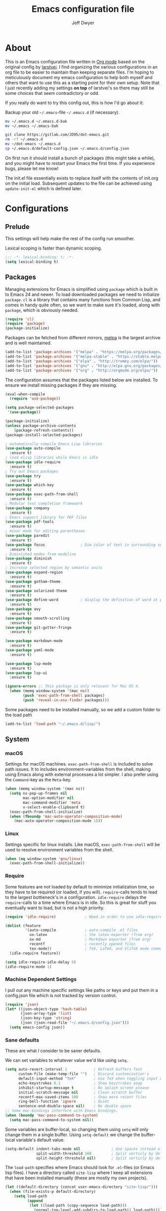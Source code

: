 ﻿#+TITLE: Emacs configuration file
#+AUTHOR: Jeff Dwyer

#+STARTUP: hidestars
#+STARTUP: indent
#+BABEL: :cache yes
#+LATEX_HEADER: \usepackage{parskip}
#+LATEX_HEADER: \usepackage{inconsolata}
#+LATEX_HEADER: \usepackage[utf8]{inputenc}
#+PROPERTY: header-args :tangle yes

* About

This is an Emacs configuration file written in [[http://orgmode.org][Org mode]] based on the original
config by [[https://github.com/larstvei/dot-emacs][larstvei]]. I find organizing the various configurations in an org file
to be easier to maintain than keeping separate files. I'm hoping to
meticulously document my emacs configuration to help both myself and others
that want to use this as a starting point for their own setup. Note that I just
recently adding my settings *on top* of larstvei's so there may still be some
choices that seem contradictory or odd.

If you really do want to try this config out, this is how I'd go about it:

Backup your old =~/.emacs=-file =~/.emacs.d= (if necessary).

#+BEGIN_SRC sh :tangle no
mv ~/.emacs.d ~/.emacs.d-bak
mv ~/.emacs ~/.emacs-bak
#+END_SRC

#+BEGIN_SRC sh :tangle no
git clone https://gitlab.com/JD95/dot-emacs.git
rm -rf ~/.emacs.d
mv ~/dot-emacs ~/.emacs.d
cp ~/.emacs.d/default-config.json ~/.emacs.d/config.json
#+END_SRC

On first run it should install a bunch of packages (this might take a
while), and you might have to restart your Emacs the first time. If you
experience bugs, please let me know!

The init.el file essentially exists to replace itself with the contents
of init.org on the initial load. Subsequent updates to the file can be
achieved using =update-init-el= which is defined later.

* Configurations
** Prelude

This settings will help make the rest of the config run smoother.

Lexical scoping is faster than dynamic scoping.

#+BEGIN_SRC emacs-lisp
;;; -*- lexical-binding: t; -*-
(setq lexical-binding t)
#+END_SRC

** Packages

Managing extensions for Emacs is simplified using =package= which is
built in to Emacs 24 and newer. To load downloaded packages we need to
initialize =package=. =cl= is a library that contains many functions from
Common Lisp, and comes in handy quite often, so we want to make sure it's
loaded, along with =package=, which is obviously needed.

#+BEGIN_SRC emacs-lisp
(require 'cl)
(require 'package)
(package-initialize)
#+END_SRC

Packages can be fetched from different mirrors, [[http://melpa.milkbox.net/#/][melpa]] is the largest
archive and is well maintained.

#+BEGIN_SRC emacs-lisp
(add-to-list 'package-archives '("melpa" . "https://melpa.org/packages/"))
(add-to-list 'package-archives '("melpa-stable" . "https://stable.melpa.org/packages/"))
(add-to-list 'package-archives '("elpa" . "http://tromey.com/elpa/"))
(add-to-list 'package-archives '("gnu" . "http://elpa.gnu.org/packages/"))
(add-to-list 'package-archives '("org" . "http://orgmode.org/elpa/"))
#+END_SRC

The configuration assumes that the packages listed below are
installed. To ensure we install missing packages if they are missing.

#+BEGIN_SRC emacs-lisp
(eval-when-compile
  (require 'use-package))

(setq package-selected-packages
 '(use-package))

(package-initialize)
(unless package-archive-contents
    (package-refresh-contents))
(package-install-selected-packages)

; automatically compile Emacs Lisp libraries
(use-package auto-compile
  :ensure t)
; load elisp libraries while Emacs is idle
(use-package idle-require
  :ensure t)
; Try out Emacs packages
(use-package try
  :ensure t)           
(use-package which-key
  :ensure t)
(use-package exec-path-from-shell
  :ensure t)
; Modular text completion framework
(use-package company
  :ensure t)
; Emacs support library for PDF files
(use-package pdf-tools
  :ensure t)
; minor mode for editing parentheses
(use-package paredit
  :ensure t)
(use-package focus                ; Dim color of text in surrounding sections
  :ensure t)
; Diminished modes from modeline
(use-package diminish
  :ensure t)
; Increase selected region by semantic units
(use-package expand-region
  :ensure t)
(use-package gotham-theme 
  :ensure t)
(use-package solarized-theme
  :ensure t)
(use-package define-word          ; display the definition of word at point
  :ensure t)
(use-package avy
  :ensure t)
(use-package smooth-scrolling
  :ensure t)
(use-package git-gutter-fringe
  :ensure t)

(use-package markdown-mode
  :ensure t)
(use-package yaml-mode
  :ensure t)

(use-package lsp-mode
  :ensure t)
(use-package lsp-ui
  :ensure t)

(ignore-errors ;; This package is only relevant for Mac OS X.
  (when (memq window-system '(mac ns))
        (push 'exec-path-from-shell packages)
        (push 'reveal-in-osx-finder packages)))

#+END_SRC

Some packages need to be installed manually, so we add a custom folder to the load path
#+BEGIN_SRC emacs-lisp
(add-to-list 'load-path "~/.emacs.d/lisp/")
#+END_SRC

** System
*** macOS

Settings for macOS machines. =exec-path-from-shell= is included to solve
path issues. It to includes environment-variables from the shell, making
using Emacs along with external processes a lot simpler. I also prefer
using the =Command=-key as the =Meta=-key.

#+BEGIN_SRC emacs-lisp
(when (memq window-system '(mac ns))
  (setq ns-pop-up-frames nil
        mac-option-modifier nil
        mac-command-modifier 'meta
        x-select-enable-clipboard t)
  (exec-path-from-shell-initialize)
  (when (fboundp 'mac-auto-operator-composition-mode)
    (mac-auto-operator-composition-mode 1)))
#+END_SRC
*** Linux

Settings specific for linux installs. Like macOS, =exec-path-from-shell= will
be used to resolve environment variables from the shell.

#+BEGIN_SRC emacs-lisp
(when (eq window-system 'gnu/linux)
  (exec-path-from-shell-initialize))
#+END_SRC
*** Require

Some features are not loaded by default to minimize initialization time,
so they have to be required (or loaded, if you will). =require=-calls
tends to lead to the largest bottleneck's in a
configuration. =idle-require= delays the =require=-calls to a time where
Emacs is in idle. So this is great for stuff you eventually want to load,
but is not a high priority.

#+BEGIN_SRC emacs-lisp
   (require 'idle-require)             ; Need in order to use idle-require

   (dolist (feature
            '(auto-compile             ; auto-compile .el files
              ox-latex                 ; the latex-exporter (from org)
              ox-md                    ; Markdown exporter (from org)
              recentf                  ; recently opened files
              tex-mode))               ; TeX, LaTeX, and SliTeX mode commands
     (idle-require feature))

   (setq idle-require-idle-delay 5)
   (idle-require-mode 1)
#+END_SRC
*** Machine Dependent Settings

I pull out any machine specific settings like paths or keys and put them in
a config.json file which is not tracked by version control.

#+BEGIN_SRC emacs-lisp
(require 'json)
(let* ((json-object-type 'hash-table)
       (json-array-type 'list)
       (json-key-type 'string)
       (json (json-read-file "~/.emacs.d/config.json")))
  (setq emacs-config json))
#+END_SRC

*** Sane defaults

These are what /I/ consider to be saner defaults.

We can set variables to whatever value we'd like using =setq=.

#+BEGIN_SRC emacs-lisp
   (setq auto-revert-interval 1            ; Refresh buffers fast
         custom-file (make-temp-file "")   ; Discard customization's
         default-input-method "TeX"        ; Use TeX when toggling input method
         echo-keystrokes 0.1               ; Show keystrokes asap
         inhibit-startup-message t         ; No splash screen please
         initial-scratch-message nil       ; Clean scratch buffer
         recentf-max-saved-items 100       ; Show more recent files
         ring-bell-function 'ignore        ; Quiet
         sentence-end-double-space nil)    ; No double space
   ;; Some mac-bindings interfere with Emacs bindings.
   (when (boundp 'mac-pass-command-to-system)
     (setq mac-pass-command-to-system nil))
#+END_SRC

Some variables are buffer-local, so changing them using =setq= will only
change them in a single buffer. Using =setq-default= we change the
buffer-local variable's default value.

#+BEGIN_SRC emacs-lisp
   (setq-default indent-tabs-mode nil              ; Use spaces instead of tabs
                 split-width-threshold 160         ; Split verticly by default
                 split-height-threshold nil)       ; Split verticly by default
#+END_SRC

The =load-path= specifies where Emacs should look for =.el=-files (or
Emacs lisp files). I have a directory called =site-lisp= where I keep all
extensions that have been installed manually (these are mostly my own
projects).

#+BEGIN_SRC emacs-lisp
   (let ((default-directory (concat user-emacs-directory "site-lisp/")))
     (when (file-exists-p default-directory)
       (setq load-path
             (append
              (let ((load-path (copy-sequence load-path)))
                (normal-top-level-add-subdirs-to-load-path)) load-path))))
#+END_SRC

Answering /yes/ and /no/ to each question from Emacs can be tedious, a
single /y/ or /n/ will suffice.

#+BEGIN_SRC emacs-lisp
   (fset 'yes-or-no-p 'y-or-n-p)
#+END_SRC

To avoid file system clutter we put all auto saved files in a single
directory.

#+BEGIN_SRC emacs-lisp
   (defvar emacs-autosave-directory
     (concat user-emacs-directory "autosaves/")
     "This variable dictates where to put auto saves. It is set to a
     directory called autosaves located wherever your .emacs.d/ is
     located.")

   ;; Sets all files to be backed up and auto saved in a single directory.
   (setq backup-directory-alist
         `((".*" . ,emacs-autosave-directory))
         auto-save-file-name-transforms
         `((".*" ,emacs-autosave-directory t)))
#+END_SRC

Set =utf-8= as preferred coding system.

#+BEGIN_SRC emacs-lisp
   (set-language-environment "UTF-8")
#+END_SRC

By default the =narrow-to-region= command is disabled and issues a
warning, because it might confuse new users. I find it useful sometimes,
and don't want to be warned.

#+BEGIN_SRC emacs-lisp
   (put 'narrow-to-region 'disabled nil)
#+END_SRC

Automaticly revert =doc-view=-buffers when the file changes on disk.

#+BEGIN_SRC emacs-lisp
   (add-hook 'doc-view-mode-hook 'auto-revert-mode)
#+END_SRC

*** Modes

There are some modes that are enabled by default that I don't find
particularly useful. We create a list of these modes, and disable all of
these.

#+BEGIN_SRC emacs-lisp
(dolist (mode
         '(tool-bar-mode                ; No toolbars, more room for text
           scroll-bar-mode              ; No scroll bars either
           menu-bar-mode                ; No menubar
           blink-cursor-mode))          ; The blinking cursor gets old
  (funcall mode 0))
#+END_SRC

Let's apply the same technique for enabling modes that are disabled by
default.

#+BEGIN_SRC emacs-lisp
(dolist (mode
         '(abbrev-mode                  ; E.g. sopl -> System.out.println
           column-number-mode           ; Show column number in mode line
           delete-selection-mode        ; Replace selected text
           dirtrack-mode                ; directory tracking in *shell*
           global-company-mode          ; Auto-completion everywhere
           global-git-gutter-mode       ; Show changes latest commit
           global-prettify-symbols-mode ; Greek letters should look greek
           recentf-mode                 ; Recently opened files
           show-paren-mode              ; Highlight matching parentheses
           smooth-scrolling-mode
           which-key-mode))             ; Available keybindings in popup
  (funcall mode 1))

(auto-fill-mode -1)
(remove-hook 'text-mode-hook #'turn-on-auto-fill)

(when (version< emacs-version "24.4")
  (eval-after-load 'auto-compile
    '((auto-compile-on-save-mode 1))))  ; compile .el files on save
#+END_SRC
*** Encryption

This fixes a problem using PGP encryption on windows

#+BEGIN_SRC emacs-lisp
(require 'epa-file)
(epa-file-enable)

(defun epg--list-keys-1 (context name mode)
  "A fix for the epa bug.
Argument CONTEXT Not sure.
Argument NAME Not sure.
Argument MODE Not sure."
  (let ((args (append (if (epg-context-home-directory context)
                          (list "--homedir"
                                (epg-context-home-directory context)))
                      '("--with-colons" "--no-greeting" "--batch"
                        "--with-fingerprint" "--with-fingerprint")
                      (unless (eq (epg-context-protocol context) 'CMS)
                        '("--fixed-list-mode"))))
        (list-keys-option (if (memq mode '(t secret))
                              "--list-secret-keys"
                            (if (memq mode '(nil public))
                                "--list-keys"
                              "--list-sigs")))
        (coding-system-for-read 'binary)
        keys string field index)
    (if name
        (progn
          (unless (listp name)
            (setq name (list name)))
          (while name
            (setq args (append args (list list-keys-option (car name)))
                  name (cdr name))))
      (setq args (append args (list list-keys-option))))
    (with-temp-buffer
      (apply #'call-process
             (epg-context-program context)
             nil (list t nil) nil args)
      (goto-char (point-min))
      (while (re-search-forward "^[a-z][a-z][a-z]:.*" nil t)
        (setq keys (cons (make-vector 15 nil) keys)
              string (match-string 0)
              index 0
              field 0)
        (while (and (< field (length (car keys)))
                    (eq index
                        (string-match "\\([^:]+\\)?:" string index)))
          (setq index (match-end 0))
          (aset (car keys) field (match-string 1 string))
          (setq field (1+ field))))
      (nreverse keys))))
#+END_SRC

*** Visual

Change the color-theme to =gotham=.

#+BEGIN_SRC emacs-lisp
(if (display-graphic-p)
  (load-theme 'gotham t)
  (load-theme 'solarized t))
#+END_SRC

Use the [[ https://github.com/tonsky/FiraCode][Fira Code]] font if it's installed on the system.

#+BEGIN_SRC emacs-lisp
(cond ((member "Fira Code" (font-family-list))
       (set-face-attribute 'default nil :font "Fira Code")
       (set-frame-font "Fira Code" nil t)))
#+END_SRC

Enable Fira Code ligatures

diminish.el allows you to hide or abbreviate their presence in the
modeline. I rarely look at the modeline to find out what minor-modes are
enabled, so I disable every global minor-mode, and some for lisp editing.

To ensure that the mode is loaded before diminish it, we should use
~with-eval-after-load~. To avoid typing this multiple times a small macro
is provided.

#+BEGIN_SRC emacs-lisp
(defmacro safe-diminish (file mode &optional new-name)
  `(with-eval-after-load ,file
     (diminish ,mode ,new-name)))

(safe-diminish "eldoc" 'eldoc-mode)
(safe-diminish "flyspell" 'flyspell-mode)
(safe-diminish "helm-mode" 'helm-mode)
(safe-diminish "projectile" 'projectile-mode)
(safe-diminish "paredit" 'paredit-mode "()")
#+END_SRC

git-gutter-fringe]] gives a great visual indication of where you've made
changes since your last commit. There are several packages that performs
this task; the reason I've ended up with =git-gutter-fringe= is that it
reuses the (already present) fringe, saving a tiny bit of screen-estate.

I smuggled some configurations from [[https://github.com/torenord/.emacs.d/][torenord]], providing a cleaner look.

#+BEGIN_SRC emacs-lisp
(require 'git-gutter-fringe)

(dolist (p '((git-gutter:added    . "#0c0")
             (git-gutter:deleted  . "#c00")
             (git-gutter:modified . "#c0c")))
  (set-face-foreground (car p) (cdr p))
  (set-face-background (car p) (cdr p)))
#+END_SRC

New in Emacs 24.4 is the =prettify-symbols-mode=! It's neat.

#+BEGIN_SRC emacs-lisp
(setq-default prettify-symbols-alist '(("lambda" . ?λ)
                                       ("delta" . ?Δ)
                                       ("gamma" . ?Γ)
                                       ("phi" . ?φ)
                                       ("psi" . ?ψ)))
#+END_SRC

*** PDF Tools

PDF Tools]] makes a huge improvement on the built-in [[http://www.gnu.org/software/emacs/manual/html_node/emacs/Document-View.html][doc-view-mode]]; the only
drawback is the =pdf-tools-install= (which has to be executed before the
package can be used) takes a couple of /seconds/ to execute. Instead of
running it at init-time, we'll run it whenever a PDF is opened. Note that
it's only slow on the first run!

#+BEGIN_SRC emacs-lisp
(add-hook 'pdf-tools-enabled-hook 'auto-revert-mode)
(add-to-list 'auto-mode-alist '("\\.pdf\\'" . pdf-tools-install))
#+END_SRC

*** Completion

I want a pretty aggressive completion system, hence the no delay settings
and short prefix length.

#+BEGIN_SRC emacs-lisp
(setq company-idle-delay 0
      company-echo-delay 0
      company-dabbrev-downcase nil
      company-minimum-prefix-length 2
      company-selection-wrap-around t
      company-transformers '(company-sort-by-occurrence
                             company-sort-by-backend-importance))
#+END_SRC

* Custom Bindings Map

Inspired by [[http://stackoverflow.com/questions/683425/globally-override-key-binding-in-emacs][this StackOverflow post]] I keep a =custom-bindings-map= that
holds all my custom bindings. This map can be activated by toggling a
simple =minor-mode= that does nothing more than activating the map. This
inhibits other =major-modes= to override these bindings. I keep this at
the end of the init-file to make sure that all functions are actually
defined.

#+BEGIN_SRC emacs-lisp
(defvar custom-bindings-map (make-keymap)
  "A keymap for custom bindings.")
#+END_SRC

Defined here to allow bindings throughout the rest of the config

* Templates

This section sets up templates for files like org-mode reveal presentations
or haskell modules.

#+begin_src emacs-lisp
(defun template-get-value (pair)
  (read-string (nth 1 pair)))

(defun template-get-values (pairs)
  (mapcar #'template-get-value pairs))

(defmacro template-make-lambda (symbols exp)
  `(lambda ,(mapcar #'car symbols) ,exp))

(defun insert-with-newline (value)
  (interactive)
  (insert value)
  (insert "\n"))

(defmacro template-new-template (symbols exp)
  `(let* ((values (template-get-values (quote ,symbols)))
         (template (apply (template-make-lambda ,symbols ,exp) values)))
     (mapc #'insert-with-newline template)))
#+end_src

* Language Server 
#+BEGIN_SRC emacs-lisp
(require 'lsp-mode)
(require 'lsp-ui)

(lsp-define-stdio-client
  lsp-prog-major-mode
  "language-id"
  (lambda () default-directory)
  ("hie-8.4.3.exe"))
(add-hook 'lsp-mode-hook #'lsp-ui-mode)
#+END_SRC
* User Functions

This updates the compiled init.el file with any changes made to this file.

** Buffer Control

#+BEGIN_SRC emacs-lisp
(defun kill-this-buffer-unless-scratch ()
  "Works like `kill-this-buffer' unless the current buffer is the
,*scratch* buffer. In witch case the buffer content is deleted and
the buffer is buried."
  (interactive)
  (if (not (string= (buffer-name) "*scratch*"))
      (kill-this-buffer)
    (delete-region (point-min) (point-max))
    (switch-to-buffer (other-buffer))
    (bury-buffer "*scratch*")))

(define-key custom-bindings-map (kbd "C-x k") 'kill-this-buffer-unless-scratch)
#+END_SRC

These functions provide something close to ~text-scale-mode~, but for every
buffer, including the minibuffer and mode line.

#+BEGIN_SRC emacs-lisp
(lexical-let* ((default (face-attribute 'default :height))
               (size default))

(defun global-scale-default ()
  (interactive)
  (setq size default)
  (global-scale-internal size))

(defun global-scale-up ()
  (interactive)
  (global-scale-internal (incf size 20)))

(defun global-scale-down ()
  (interactive)
  (global-scale-internal (decf size 20)))

(defun global-scale-internal (arg)
  (set-face-attribute 'default (selected-frame) :height arg)
  (set-temporary-overlay-map
   (let ((map (make-sparse-keymap)))
     (define-key map (kbd "C-=") 'global-scale-up)
     (define-key map (kbd "C-+") 'global-scale-up)
     (define-key map (kbd "C--") 'global-scale-down)
     (define-key map (kbd "C-0") 'global-scale-default) map))))
#+END_SRC

#+BEGIN_SRC emacs-lisp
(define-key custom-bindings-map (kbd "C-c C-0") 'global-scale-default)
(define-key custom-bindings-map (kbd "C-c C-=") 'global-scale-up)
(define-key custom-bindings-map (kbd "C-c C-+") 'global-scale-up)
(define-key custom-bindings-map (kbd "C-c C--") 'global-scale-down)
#+END_SRC

** Date and Time

A utility for inserting the current date.

#+BEGIN_SRC emacs-lisp
(defun insert-current-date (&optional omit-day-of-week-p)
   "Insert today's date using the current locale.
  With a prefix argument, the date is inserted without the day of
  the week."
   (interactive "P*")
   (insert (calendar-date-string (calendar-current-date) nil
                                 omit-day-of-week-p)))
#+END_SRC

A utility for inserting the current time

#+BEGIN_SRC emacs-lisp
(defvar current-time-format "%H:%M:%S"
  "Format of date to insert with `insert-current-time' func.
Note the weekly scope of the command's precision.")

(defun insert-current-time ()
  "Insert the current time."
  (interactive)
  (insert (format-time-string current-time-format (current-time))))
#+END_SRC

** Searching

Often I want to find other occurrences of a word I'm at, or more
specifically the symbol (or tag) I'm at. The
=isearch-forward-symbol-at-point= in Emacs 24.4 works well for this, but
I don't want to be bothered with the =isearch= interface. Rather jump
quickly between occurrences of a symbol, or if non is found, don't do
anything.

#+BEGIN_SRC emacs-lisp
(defun jump-to-symbol-internal (&optional backwardp)
  "Jumps to the next symbol near the point if such a symbol
exists. If BACKWARDP is non-nil it jumps backward."
  (let* ((point (point))
         (bounds (find-tag-default-bounds))
         (beg (car bounds)) (end (cdr bounds))
         (str (isearch-symbol-regexp (find-tag-default)))
         (search (if backwardp 'search-backward-regexp
                   'search-forward-regexp)))
    (goto-char (if backwardp beg end))
    (funcall search str nil t)
    (cond ((<= beg (point) end) (goto-char point))
          (backwardp (forward-char (- point beg)))
          (t  (backward-char (- end point))))))

(defun jump-to-previous-like-this ()
  "Jumps to the previous occurrence of the symbol at point."
  (interactive)
  (jump-to-symbol-internal t))

(defun jump-to-next-like-this ()
  "Jumps to the next occurrence of the symbol at point."
  (interactive)
  (jump-to-symbol-internal))

(define-key custom-bindings-map (kbd "M-,")   'jump-to-previous-like-this)
(define-key custom-bindings-map (kbd "M-.")   'jump-to-next-like-this)
#+END_SRC

I sometimes regret killing the =*scratch*=-buffer, and have realized I
never want to actually kill it. I just want to get it out of the way, and
clean it up. The function below does just this for the
=*scratch*=-buffer, and works like =kill-this-buffer= for any other
buffer. It removes all buffer content and buries the buffer (this means
making it the least likely candidate for =other-buffer=).

This provides a utility for finding the next non-ascii character.
This is useful when pasting text from websites or word.

#+BEGIN_SRC emacs-lisp
(defun find-first-non-ascii-char ()
  "Find the first non-ascii character from point onwards."
  (interactive)
  (let (point)
    (save-excursion
      (setq point
            (catch 'non-ascii
              (while (not (eobp))
                (or (eq (char-charset (following-char))
                        'ascii)
                    (throw 'non-ascii (point)))
                (forward-char 1)))))
    (if point
        (goto-char point)
      (message "No non-ascii characters."))))
#+END_SRC
** Themes 

When interactively changing the theme (using =M-x load-theme=), the
current custom theme is not disabled. This often gives weird-looking
results; we can advice =load-theme= to always disable themes currently
enabled themes.

#+BEGIN_SRC emacs-lisp
(defadvice load-theme
    (before disable-before-load (theme &optional no-confirm no-enable) activate)
  (mapc 'disable-theme custom-enabled-themes))
#+END_SRC

** Updating Config

#+BEGIN_SRC emacs-lisp
(require 'org)

(defun update-init-el ()
  (interactive)
  ;; Open the configuration
  (find-file (concat user-emacs-directory "init.org"))
  ;; tangle it
  (org-babel-tangle)
  ;; load it
  (load-file (concat user-emacs-directory "init.el"))
  ;; finally byte-compile it
  (byte-compile-file (concat user-emacs-directory "init.el"))
)
#+END_SRC

** Window Controls

This allows a window to shift from a horizontal split into a vertical split

#+BEGIN_SRC emacs-lisp
(defun toggle-window-split ()
  "Change the window split from horizontal to vertical."
  (interactive)
  (if (= (count-windows) 2)
      (let* ((this-win-buffer (window-buffer))
             (next-win-buffer (window-buffer (next-window)))
             (this-win-edges (window-edges (selected-window)))
             (next-win-edges (window-edges (next-window)))
             (this-win-2nd (not (and (<= (car this-win-edges)
                                         (car next-win-edges))
                                     (<= (cadr this-win-edges)
                                         (cadr next-win-edges)))))
             (splitter
              (if (= (car this-win-edges)
                     (car (window-edges (next-window))))
                  'split-window-horizontally
                'split-window-vertically)))
        (delete-other-windows)
        (let ((first-win (selected-window)))
          (funcall splitter)
          (if this-win-2nd (other-window 1))
          (set-window-buffer (selected-window) this-win-buffer)
          (set-window-buffer (next-window) next-win-buffer)
          (select-window first-win)
          (if this-win-2nd (other-window 1))))))

(define-key custom-bindings-map (kbd "C-x |") 'toggle-window-split)
#+END_SRC

Here are some utilities for setting up a workspace. Generally, they
are just present window configs generated from a macro.

#+BEGIN_SRC emacs-lisp
(defun general-workspace ()
 "Set up a general split screen workspace."
 (interactive)
 (delete-other-windows nil)
 (split-window-below nil)
 (split-window-right nil)
 (other-window 1)
 (other-window 1)
 (eshell nil))

 (defun single-window-workspace ()
 "Change to a single window workspace."
 (interactive)
 (delete-other-windows nil)
 (neotree-hide))

#+END_SRC

* Minor Modes 
** avy

Avy is a tool for jumping to specific words based on their first symbol

#+BEGIN_SRC emacs-lisp
(define-key custom-bindings-map (kbd "M-s") 'avy-goto-word-1)
#+END_SRC
** calendar

Define a function to display week numbers in =calender-mode=. The snippet
is from [[http://www.emacswiki.org/emacs/CalendarWeekNumbers][EmacsWiki]].

#+BEGIN_SRC emacs-lisp
(defun calendar-show-week (arg)
  "Displaying week number in calendar-mode."
  (interactive "P")
  (copy-face font-lock-constant-face 'calendar-iso-week-face)
  (set-face-attribute
   'calendar-iso-week-face nil :height 0.7)
  (setq calendar-intermonth-text
        (and arg
             '(propertize
               (format
                "%2d"
                (car (calendar-iso-from-absolute
                      (calendar-absolute-from-gregorian
                       (list month day year)))))
               'font-lock-face 'calendar-iso-week-face))))
#+END_SRC

Evaluate the =calendar-show-week= function.

#+BEGIN_SRC emacs-lisp
(calendar-show-week t)
#+END_SRC
** compnay

#+BEGIN_SRC emacs-lisp
(define-key company-active-map (kbd "C-d") 'company-show-doc-buffer)
(define-key company-active-map (kbd "C-n") 'company-select-next)
(define-key company-active-map (kbd "C-p") 'company-select-previous)
(define-key company-active-map (kbd "<tab>") 'company-complete)

(define-key company-mode-map (kbd "C-:") 'helm-company)
(define-key company-active-map (kbd "C-:") 'helm-company)
#+END_SRC
** evil

These are the configurations for evil mode editing.

#+BEGIN_SRC emacs-lisp
(use-package evil
  :ensure t)

(setq evil-want-abbrev-expand-on-insert-exit nil)
(setq evil-want-integration nil)
(require 'evil)
(evil-mode 1)
#+END_SRC
** expand-region
#+BEGIN_SRC emacs-lisp
(define-key custom-bindings-map (kbd "C->")  'er/expand-region)
(define-key custom-bindings-map (kbd "C-<")  'er/contract-region)
#+END_SRC
** flyspell

Flyspell offers on-the-fly spell checking. We can enable flyspell for all
text-modes with this snippet.

#+BEGIN_SRC emacs-lisp
(add-hook 'text-mode-hook 'turn-on-flyspell)
#+END_SRC

To use flyspell for programming there is =flyspell-prog-mode=, that only
enables spell checking for comments and strings. We can enable it for all
programming modes using the =prog-mode-hook=.

#+BEGIN_SRC emacs-lisp
(add-hook 'prog-mode-hook 'flyspell-prog-mode)
#+END_SRC

When working with several languages, we should be able to cycle through
the languages we most frequently use. Every buffer should have a separate
cycle of languages, so that cycling in one buffer does not change the
state in a different buffer (this problem occurs if you only have one
global cycle). We can implement this by using a [[http://www.gnu.org/software/emacs/manual/html_node/elisp/Closures.html][closure]].

#+BEGIN_SRC emacs-lisp
(defun cycle-languages ()
  "Changes the ispell dictionary to the first element in
ISPELL-LANGUAGES, and returns an interactive function that cycles
the languages in ISPELL-LANGUAGES when invoked."
  (lexical-let ((ispell-languages '#1=("american" "norsk" . #1#)))
    (ispell-change-dictionary (car ispell-languages))
    (lambda ()
      (interactive)
      ;; Rotates the languages cycle and changes the ispell dictionary.
      (ispell-change-dictionary
       (car (setq ispell-languages (cdr ispell-languages)))))))
#+END_SRC

=flyspell= signals an error if there is no spell-checking tool is
installed. We can advice =turn-on-flyspell= and =flyspell-prog-mode= to
only try to enable =flyspell= if a spell-checking tool is available. Also
we want to enable cycling the languages by typing =C-c l=, so we bind the
function returned from =cycle-languages=.

#+BEGIN_SRC emacs-lisp
(defadvice turn-on-flyspell (before check nil activate)
  "Turns on flyspell only if a spell-checking tool is installed."
  (when (executable-find ispell-program-name)
    (local-set-key (kbd "C-c l") (cycle-languages))))
#+END_SRC

#+BEGIN_SRC emacs-lisp
(defadvice flyspell-prog-mode (before check nil activate)
  "Turns on flyspell only if a spell-checking tool is installed."
  (when (executable-find ispell-program-name)
    (local-set-key (kbd "C-c l") (cycle-languages))))
#+END_SRC

Some keybindings for ease of use

#+BEGIN_SRC emacs-lisp
(define-key custom-bindings-map (kbd "C-c s") 'ispell-word)
#+END_SRC
** git-gutter
#+BEGIN_SRC emacs-lisp
(define-key custom-bindings-map (kbd "M-g r") #'git-gutter:update-all-windows)
#+END_SRC
** helm

~helm~ has a wonderful feature, being able to grep files by ~C-s~ anywhere,
which is useful. [[http://beyondgrep.com/][ack]] is a great ~grep~-replacement, and is designed to
search source code, so I want to use that if it's available.

Note that some changes in bindings are located in the key bindings (found
near the end of the configuration).

#+BEGIN_SRC emacs-lisp
(use-package helm 
  :ensure t)
(use-package helm-ag
  :ensure t)
(use-package helm-company
  :ensure t)
(use-package helm-projectile
  :ensure t)
(use-package helm-swoop
  :ensure t)
(use-package hydra
  :ensure t)

(require 'helm)
(require 'helm-config)

(setq helm-split-window-in-side-p t
      helm-M-x-fuzzy-match t
      helm-buffers-fuzzy-matching t
      helm-recentf-fuzzy-match t
      helm-move-to-line-cycle-in-source t
      projectile-completion-system 'helm)

(when (executable-find "ack")
  (setq helm-grep-default-command
        "ack -Hn --no-group --no-color %e %p %f"
        helm-grep-default-recurse-command
        "ack -H --no-group --no-color %e %p %f"))

(helm-mode 1)
(helm-projectile-on)
(helm-adaptive-mode 1)
#+END_SRC

#+BEGIN_SRC emacs-lisp
  (define-key custom-bindings-map (kbd "C-c h")   #'helm-command-prefix)
  (define-key custom-bindings-map (kbd "M-x")     'helm-M-x)
  (define-key custom-bindings-map (kbd "M-y")     #'helm-show-kill-ring)
  (define-key custom-bindings-map (kbd "C-x b")   #'helm-mini)
  (define-key custom-bindings-map (kbd "C-x C-f") #'helm-find-files)
  (define-key custom-bindings-map (kbd "C-c h d") #'helm-dash-at-point)
  (define-key custom-bindings-map (kbd "C-c h o") #'helm-occur)
  (define-key custom-bindings-map (kbd "C-c h g") #'helm-google-suggest)
  (define-key custom-bindings-map (kbd "M-i")     #'helm-swoop)
  (define-key custom-bindings-map (kbd "M-I")     #'helm-multi-swoop-all)

  (define-key helm-map (kbd "<tab>") #'helm-execute-persistent-action)
  (define-key helm-map (kbd "C-i")   #'helm-execute-persistent-action)
  (define-key helm-map (kbd "C-z")   #'helm-select-action)
#+END_SRC

*** Helm dash

#+BEGIN_SRC emacs-lisp
(setq helm-dash-browser-func 'eww)
(add-hook 'emacs-lisp-mode-hook
          (lambda () (setq-local helm-dash-docsets '("Emacs Lisp"))))
(add-hook 'haskell-mode-hook
          (lambda () (setq-local helm-dash-docsets '("Haskell"))))
#+END_SRC
** hyrda

Allows for the creation of menus.

#+BEGIN_SRC emacs-lisp
(require 'hydra)
#+END_SRC

*** zoom

This menu allows for zooming in and out of the current buffer.

#+BEGIN_SRC emacs-lisp
(defhydra hydra-zoom nil
"zoom"
  ("k" text-scale-increase "in")
  ("j" text-scale-decrease "out"))

(global-set-key (kbd "<f2>") #'hydra-zoom/body)
#+END_SRC

*** help
#+BEGIN_SRC emacs-lisp
(defhydra hydra-help (:exit t)
    ;; Better to exit after any command because otherwise helm gets in a
    ;; mess, set hint to nil: written out manually.

  "
Describe        ^^Keys                    ^^Search                    ^^Documentation
---------------------------------------------------------------------------------------
_f_unction        _k_eybinding              _a_propros                  _i_nfo
_p_ackage         _w_here-is                _d_oc strings               _n_: man
_m_ode            _b_: show all bindings    _s_: info by symbol         _h_elm-dash
_v_ariable

"
;; Boring help commands...
("e" view-echo-area-messages "messages")
("l" view-lossage "lossage")
("C" describe-coding-system "coding-system")
("I" describe-input-method "input-method")

;; Documentation
("i" info nil)
("n" helm-man-woman nil)
("h" helm-dash)

;; Keybinds
("b" describe-bindings nil)
("c" describe-key-briefly nil)
("k" describe-key nil)
("w" where-is nil)

;; Search
("a" apropos-command nil)
("d" apropos-documentation nil)
("s" info-lookup-symbol nil)

;; Describe
("f" describe-function nil)
("p" describe-package nil)
("m" describe-mode nil)
("v" describe-variable nil)
("y" describe-syntax nil)

;; quit
("q" help-quit "quit"))
(global-set-key (kbd "<f1>") #'hydra-help/body)
#+END_SRC

*** window

#+BEGIN_SRC emacs-lisp
(defhydra hydra-window ()
   "
Movement^^        ^Split^               ^Resize^
---------------------------------------------------
_h_ ←           _v_ertical      _H_ X←
_j_ ↓           _x_ horizontal  _J_ X↓
_k_ ↑           _S_ave          _K_ X↑
_l_ →           _o_nly this     _L_ X→
_d_lt Other
_SPC_ cancel
"
   ("h" windmove-left )
   ("j" windmove-down )
   ("k" windmove-up )
   ("l" windmove-right )
   ("H" evil-window-decrease-width)
   ("J" evil-window-decrease-height)
   ("K" evil-window-increase-height)
   ("L" evil-window-increase-width)
   ("v" (lambda ()
          (interactive)
          (split-window-right)
          (windmove-right))
       )
   ("x" (lambda ()
          (interactive)
          (split-window-below)
          (windmove-down))
       )
   ("S" save-buffer)
   ("d" delete-window)
   ("o" delete-other-windows)
   ("SPC" nil)
   )

(define-key evil-window-map (kbd "C-w") 'hydra-window/body)
#+END_SRC
** magit

#+BEGIN_SRC emacs-lisp
(use-package evil-magit
  :ensure t)
(evil-magit-init)
(define-key custom-bindings-map (kbd "C-c m") 'magit-status)
#+END_SRC
** multiple-cursors
#+BEGIN_SRC emacs-lisp
  (define-key custom-bindings-map (kbd "C-c e")  'mc/edit-lines)
  (define-key custom-bindings-map (kbd "C-c a")  'mc/mark-all-like-this)
  (define-key custom-bindings-map (kbd "C-c n")  'mc/mark-next-like-this)
#+END_SRC
** projectile

Use a custom program for projectile's grep

#+BEGIN_SRC emacs-lisp
(setq find-program (gethash "find" emacs-config))
#+END_SRC

Enable projectile mode everywhere.

#+BEGIN_SRC emacs-lisp
(use-package projectile
  :ensure t)
(use-package git-gutter-fringe
  :ensure t)
(use-package magit
  :ensure t)
(use-package flycheck
  :ensure t)

(require 'projectile)
(projectile-mode 1)
(define-key projectile-mode-map (kbd "C-c p") 'projectile-command-map)
#+END_SRC

* Major Modes 
** compilation

I often run ~latexmk -pdf -pvc~ in a compilation buffer, which recompiles
the latex-file whenever it is changed. This often results in annoyingly
large compilation buffers; the following snippet limits the buffer size in
accordance with ~comint-buffer-maximum-size~, which defaults to 1024 lines.

#+BEGIN_SRC emacs-lisp
(add-hook 'compilation-filter-hook 'comint-truncate-buffer)
#+END_SRC
** coq
#+BEGIN_SRC emacs-lisp
  ;; (use-package company-coq
  ;;   :ensure t)

  (ignore-errors
    (load (gethash "coq-proof-site-location" emacs-config)))

  (defun coq-setup ()
    (interactive)
    (company-coq-mode)
    (buffer-face-mode))

  (add-hook 'coq-mode-hook #'coq-setup)
#+END_SRC
** haskell

=haskell-doc-mode= is similar to =eldoc=, it displays documentation in
the echo area. Haskell has several indentation modes - I prefer using
=haskell-indent=.

#+BEGIN_SRC emacs-lisp
(use-package haskell-mode
  :ensure t)

(if (string-equal system-type 'windows-nt)
  (progn
    (use-package intero
      :ensure t)
    (use-package hlint-refactor
      :ensure t)
    (use-package shm
      :ensure t)

    (add-hook 'haskell-mode-hook #'intero-mode))
  (progn
    (use-package lsp-haskell
      :ensure t)
    (require 'lsp-haskell)
    (add-hook 'haskell-mode-hook #'lsp-haskell-enable)
    (setq lsp-haskell-process-path-hie "hie-wrapper")))

(add-hook 'haskell-mode-hook #'flycheck-mode)
#+END_SRC
*** Templates

#+BEGIN_SRC emacs-lisp
(defun template-new-haskell-module ()
  (interactive)
  (template-new-template
   ((module "module:") (f "function:"))
   `(,(concat "module " module " where\n")
     "\n"
     ,(concat f " = undefined\n")
    )))
#+END_SRC
** idris
#+BEGIN_SRC emacs-lisp
(use-package idris-mode
  :ensure t)
(use-package helm-idris
  :ensure t)

(add-to-list 'exec-path (gethash "idris-location" emacs-config))
#+END_SRC

** lisp

#+BEGIN_SRC emacs-lisp
(use-package slime
  :ensure t)
(use-package elmacro
  :ensure t)
(use-package lispy
  :ensure t)
(use-package evil-lispy
  :ensure t)
#+END_SRC

I use =Paredit= when editing lisp code, we enable this for all lisp-modes.

#+BEGIN_SRC emacs-lisp
(dolist (mode '(ielm-mode
                lisp-mode
                emacs-lisp-mode
                lisp-interaction-mode
                scheme-mode))
  ;; add paredit-mode to all mode-hooks
  (add-hook (intern (concat (symbol-name mode) "-hook")) 'paredit-mode))
#+END_SRC

*** Emacs Lisp

In =emacs-lisp-mode= we can enable =eldoc-mode= to display information
about a function or a variable in the echo area.

#+BEGIN_SRC emacs-lisp
(add-hook 'emacs-lisp-mode-hook 'turn-on-eldoc-mode)
(add-hook 'lisp-interaction-mode-hook 'turn-on-eldoc-mode)
#+END_SRC

This advice makes =eval-last-sexp= (bound to =C-x C-e=) replace the sexp with the value.

#+BEGIN_SRC emacs-lisp
(defadvice eval-last-sexp (around replace-sexp (arg) activate)
  "Replace sexp when called with a prefix argument."
  (if arg
      (let ((pos (point)))
        ad-do-it
        (goto-char pos)
        (backward-kill-sexp)
        (forward-sexp))
    ad-do-it))
#+END_SRC
** markdown

This makes =.md=-files open in =markdown-mode=.

#+BEGIN_SRC emacs-lisp
   (add-to-list 'auto-mode-alist '("\\.md\\'" . markdown-mode))
#+END_SRC

I sometimes use a specialized markdown format, where inline math-blocks
can be achieved by surrounding a LaTeX formula with =$math$= and
=$/math$=. Writing these out became tedious, so I wrote a small function.

#+BEGIN_SRC emacs-lisp
   (defun insert-markdown-inline-math-block ()
     "Inserts an empty math-block if no region is active, otherwise wrap a
   math-block around the region."
     (interactive)
     (let* ((beg (region-beginning))
            (end (region-end))
            (body (if (region-active-p) (buffer-substring beg end) "")))
       (when (region-active-p)
         (delete-region beg end))
       (insert (concat "$math$ " body " $/math$"))
       (search-backward " $/math$")))
#+END_SRC

Most of my writing in this markup is in Norwegian, so the dictionary is
set accordingly. The markup is also sensitive to line breaks, so
=auto-fill-mode= is disabled. Of course we want to bind our lovely
function to a key!

#+BEGIN_SRC emacs-lisp
   (add-hook 'markdown-mode-hook
             (lambda ()
               (auto-fill-mode 0)
               (visual-line-mode 1)
               (local-set-key (kbd "C-c b") 'insert-markdown-inline-math-block)) t)
#+END_SRC
** org

#+BEGIN_SRC emacs-lisp
(use-package org-alert
  :ensure t)
(use-package org
  :ensure t)
(use-package org-ref
  :ensure t)
(use-package ox-reveal
  :ensure t)
(use-package ox-twbs
  :ensure t)
(use-package evil-org
  :ensure t)
#+END_SRC

*** editing 

Use aspell if present, mainly useful on windows.

#+BEGIN_SRC emacs-lisp
(cond
 ((executable-find "aspell")
  (setq ispell-program-name "aspell")
  ;; Please note ispell-extra-args contains ACTUAL parameters passed to aspell
  (setq ispell-extra-args '("--sug-mode=ultra" "--lang=en_US"))
 )
)
#+END_SRC

Shortens url links in org mode

#+BEGIN_SRC emacs-lisp
(defun compress-org-link (arg)
  (interactive "P")
  (let ((url (thing-at-point 'url))
    (bounds (bounds-of-thing-at-point 'url)))
    (kill-region (car bounds) (cdr bounds))
    (insert (format "[[%s][%s]]" url (truncate-string-to-width url (if arg (prefix-numeric-value arg) 40) nil nil "...")))))
#+END_SRC

*** evil org

#+BEGIN_SRC emacs-lisp
(require 'evil-org)
(add-hook 'org-mode-hook 'evil-org-mode)
(evil-org-set-key-theme '(navigation insert textobjects additional))
#+END_SRC

*** file associations

#+BEGIN_SRC emacs-lisp
(add-to-list 'auto-mode-alist '("\\.org\\'" . org-mode))
#+END_SRC
*** agenda
**** schedule

Don't delay for scheduled tasks

#+BEGIN_SRC emacs-lisp
(setq org-scheduled-delay-days 0)
#+END_SRC

Hide all tags on agenda view
#+BEGIN_SRC emacs-lisp
(setq org-agenda-hide-tags-regexp ".*")
#+END_SRC

**** habits

#+BEGIN_SRC emacs-lisp
(require 'org-habit)
(setq org-habit-graph-column 40)
(setq org-habit-preceding-days 14)
(setq org-habit-following-days 3)
#+END_SRC

**** todo states

#+BEGIN_SRC emacs-lisp
(setq org-todo-keyword-faces
  '(
        ("TODO" . (:foreground "red"))
        ("PROGRESSING" . (:foreground "orange"))
        ("DEVELOPING" . (:foreground "DarkOrange"))
  ("HOLD" . (:foreground "yellow"))
        ("FAILED" . (:foreground "grey"))
  ("ANSWERED" . (:foreground "green"))
   ))

(setq org-todo-keywords
      '((sequence
         "TODO(t)" "PROGRESSING(p)" "DEVELOPING(v)" "HOLD(h)"
         "|" "DONE(d)" "ANSWERED(a)" "FAILED(f)")))
#+END_SRC


Sets priority color faces

#+BEGIN_SRC emacs-lisp
(setq org-priority-faces '(
                           (?0 . (:foreground "green"))
                           (?1 . (:foreground "green yellow" :weight 'bold))
                           (?2 . (:foreground "yellow"))
                           (?3 . (:foreground "gold"))
                           (?4 . (:foreground "orange"))
                           (?5 . (:foreground "chocolate"))
                           (?6 . (:foreground "firebrick"))
                           (?7 . (:foreground "brown"))
                           (?8 . (:foreground "plum"))
                           (?9 . (:foreground "DarkOrchid4"))
                           ))
#+END_SRC

**** todo editing

These functions helps clear out done tasks in an org file

#+BEGIN_SRC emacs-lisp
(defun org-map-tasks (action state)
  (org-map-entries
    (lambda ()
      (funcall action)
      (setq org-map-continue-from (outline-previous-heading)))
    state 'file))

(defun org-archive-done-tasks ()
  (interactive)
  (org-map-tasks 'org-archive-subtree "/DONE"))

(defun org-cut-done-tasks ()
  (interactive)
  (org-map-tasks 'org-cut-subtree "/DONE"))
#+END_SRC

Generates a sequence of todo items based on a sequence of numbers

#+BEGIN_SRC emacs-lisp
(defun org-todo-sequence ()
  "Creates a list of todo items ending with numbers from start to end"
  (interactive)
  (let* ((item (read-string "todo item: "))
         (start (string-to-number (read-string "start index: ")))
         (end (string-to-number (read-string "end index: ")))
         (todo-item (concat "* TODO " item))
         (line-item (lambda (i) (concat todo-item " " (number-to-string i) "\n")))
         (items (mapcar line-item (number-sequence start end))))
    (mapc 'insert items)))
#+END_SRC

Helps sort sections

#+BEGIN_SRC emacs-lisp
(defun org-sort-alpha-todo ()
  (interactive)
  (org-sort-entries nil ?a)
  (org-sort-entries nil ?o))
#+END_SRC

**** todo navigation

This function will help randomly select a todo in the current tree.

#+BEGIN_SRC emacs-lisp

(defun org-goto-random-subtree (todo-pred &optional depth)
  (interactive)
  (org-back-to-heading t)
  (let ((todos '())
        (target 0)
        (top-level (org-current-level)))
    ;; Gather todo headings
    (org-map-tree
     (lambda () (when (and
                  (if depth
                      (<= (org-current-level) (+ top-level depth))
                      t)
                  (funcall todo-pred))
             (setq todos (cons (point) todos)))))
    ;; Randomly select one
    (goto-char
     (nth (random (- (length todos) 1)) todos)))
)

(defun at-todo (exclude-states)
  (and (org-get-todo-state)
       (member (org-get-todo-state) exclude-states)))

(defun org-goto-random-subtree-todo ()
  (interactive)
  (org-goto-random-subtree
   (lambda () (at-todo '("TODO" "DEVELOPING")))))

(defun org-goto-random-subtree-todo-below ()
  (interactive)
  (org-goto-random-subtree
    (lambda () (at-todo '("TODO" "DEVELOPING")))
    1))
#+END_SRC
*** source blocks 

When editing org-files with source-blocks, we want the source blocks to
be themed as they would in their native mode.

#+BEGIN_SRC emacs-lisp
(setq org-src-fontify-natively t
      org-src-tab-acts-natively t
      org-confirm-babel-evaluate nil
      org-edit-src-content-indentation 0)
#+END_SRC

This is quite an ugly fix for allowing code markup for expressions like
="this string"=, because the quotation marks causes problems.

#+BEGIN_SRC emacs-lisp
(ignore-errors (eval-after-load "org"
  '(progn
     (require 'ob-shell)
     (setcar (nthcdr 2 org-emphasis-regexp-components) " \t\n,")
     (custom-set-variables `(org-emphasis-alist ',org-emphasis-alist)))))
#+END_SRC

*** alerts

Enable [[https://github.com/spegoraro/org-alert][org-alert]]

#+BEGIN_SRC emacs-lisp
;;(require 'org-alert)
;;(setq alert-default-style 'libnotify)
#+END_SRC
Ensure that .org files are opened with org-mode

*** pdf

Org mode does currently not support synctex (which enables you to jump from
a point in your TeX-file to the corresponding point in the pdf), and it
seems like a tricky problem]].

Calling this function from an org-buffer jumps to the corresponding section
in the exported pdf (given that the pdf-file exists), using pdf-tools.

#+BEGIN_SRC emacs-lisp
(defun org-sync-pdf ()
  (interactive)
  (let ((headline (nth 4 (org-heading-components)))
        (pdf (concat (file-name-base (buffer-name)) ".pdf")))
    (when (file-exists-p pdf)
      (find-file-other-window pdf)
      (pdf-links-action-perform
       (cl-find headline (pdf-info-outline pdf)
                :key (lambda (alist) (cdr (assoc 'title alist)))
                :test 'string-equal)))))

(with-eval-after-load 'org
  (define-key org-mode-map (kbd "C-'") 'org-sync-pdf))
#+END_SRC

*** babel

#+BEGIN_SRC emacs-lisp
(ignore-errors
  (org-babel-do-load-languages
   '((dot . t)
     (ledger . t)
     (emacs-lisp . t)
     (bash . t)
     (sh . t)
  )))
#+END_SRC

This allows for the execution of literate sh files.

#+BEGIN_SRC emacs-lisp
(defun sudo-shell-command (command)
  (interactive "MShell command (root): ")
  (with-temp-buffer
    (cd "/sudo::/")
    (async-shell-command command)))
(defun org-tangle-sh ()
  (interactive)
  (find-file buffer-file-name)
  (org-babel-tangle)
  (let ((script-file (concat
          (car (split-string buffer-file-name ".org")) ".sh")))
    (sudo-shell-command
      (concat "chmod +x " script-file " && " "./" script-file))
  )
)
#+END_SRC

*** export

Sometimes I want to use the same org file to export into different sources,
but not include all of the content. For example, if I'm exporting into a
presentation, I might not want to export all of the paragraphs. This is done
by adding advice to the various export commands to ignore certain tags.

#+BEGIN_SRC emacs-lisp
(defun org-ascii-set-export-options
    (orig &optional async subtreep visible-only body-only ext-plist)
  (let ((org-export-exclude-tags '("no_ascii_export")))
    (funcall orig async subtreep visible-only body-only ext-plist)))

(advice-add 'org-ascii-export-to-ascii
            :around #'org-ascii-set-export-options)

(advice-add 'org-ascii-export-as-ascii
            :around #'org-ascii-set-export-options)

(defun org-html-set-export-options
    (orig &optional async subtreep visible-only body-only ext-plist)
  (let ((org-export-exclude-tags '("no_html_export")))
    (funcall orig async subtreep visible-only body-only ext-plist)))

(advice-add 'org-html-export-to-html
            :around #'org-html-set-export-options)

(advice-add 'org-html-export-to-html-and-browse
            :around #'org-html-set-export-options)

(defun org-latex-set-export-options
    (orig &optional async subtreep visible-only body-only ext-plist)
  (let ((org-export-exclude-tags '("no_latex_export")))
    (funcall orig async subtreep visible-only body-only ext-plist)))

(advice-add 'org-latex-export-to-pdf
            :around #'org-latex-set-export-options)

(defun org-reveal-set-export-options
    (orig &optional async subtreep visible-only body-only ext-plist)
  (let ((org-export-exclude-tags '("no_reveal_export")))
    (funcall orig async subtreep visible-only body-only ext-plist)))

(advice-add 'org-reveal-export-to-html
            :around #'org-reveal-set-export-options)

(advice-add 'org-reveal-export-to-html-and-browse
            :around #'org-reveal-set-export-options)

(defun org-twbs-set-export-options
    (orig &optional async subtreep visible-only body-only ext-plist)
  (let ((org-export-exclude-tags '("no_twbs_export")))
    (funcall orig async subtreep visible-only body-only ext-plist)))

(advice-add 'org-twbs-export-to-html
            :around #'org-twbs-set-export-options)

(advice-add 'org-twbs-export-to-html-and-browse
            :around #'org-twbs-set-export-options)
#+END_SRC
*** latex

=.tex=-files should be associated with =latex-mode= instead of
=tex-mode=.

#+BEGIN_SRC emacs-lisp
(add-to-list 'auto-mode-alist '("\\.tex\\'" . latex-mode))
#+END_SRC

Use ~biblatex~ for bibliography.

#+BEGIN_SRC emacs-lisp
(setq-default bibtex-dialect 'biblatex)
#+END_SRC

When exporting from org-mode to pdf via latex, use pdflatex and bibtex. Uses
an explicit bash command to allow for this to work on windows via the linux
subsystem.

#+BEGIN_SRC emacs-lisp
(setq org-highlight-latex-and-related '(latex script entities))
(setq org-latex-pdf-process
    '("bash -c \"pdflatex -interaction nonstopmode -output-directory %o %f\""
      "bash -c \"bibtex %b\""
      "bash -c \"pdflatex -interaction nonstopmode -output-directory %o %f\""
      "bash -c \"pdflatex -interaction nonstopmode -output-directory %o %f\""))
#+END_SRC
*** ref
#+BEGIN_SRC emacs-lisp
(require 'org-ref)
#+END_SRC
*** templates
**** latex

#+begin_src emacs-lisp
(defun template-new-org-latex ()
  (interactive)
  (template-new-template
   ((title "title:") (author "author:") (date "date:"))
   `(,(concat "#+title: " title)
     ,(concat "#+author: " author)
     ,(concat "#+date: " date)
     "#+startup: hidestar"
     "#+startup: indent"
     "\n"
     "# latex options"
     "#+options: toc:nil"
     "#+latex_header: \\usepackage[margin=1.5in]{geometry}"
     "#+latex_header: \\usepackage{apacite}"
     "#+latex_header: \\usepackage{setspace}"
     )))
#+end_src

**** reveal

#+BEGIN_SRC emacs-lisp
(defun template-new-org-reveal-presentation ()
  (interactive)
  (template-new-template
   ((title "title:") (author "author:") (date "date:"))
   `("#+STARTUP: indent"
     "#+STARTUP: hidestar"
     ""
     "#+REVEAL_ROOT: http://cdn.jsdelivr.net/reveal.js/3.0.0/"
     "#+REVEAL_THEME: serif"
     "#+OPTIONS: num:nil timestamp:nil html-postamble:nil tags:nil toc:nil"
     ""
     ,(concat "#+TITLE: " title)
     ,(concat "#+AUTHOR: " author)
     ,(concat "#+DATE: " date)
     )))
#+END_SRC

**** blogging
#+BEGIN_SRC emacs-lisp
(defun template-new-org-blog-post ()
  (interactive)
  (template-new-template
    ((title "title:"))
    `(,(concat "#+title: " title)
     "#+startup: hidestar"
     "#+startup: indent"
     ""
     "# latex options"
     "#+options: toc:nil num:nil html-postamble:nil date:nil"
     "#+latex_header: \\usepackage[margin=1.5in]{geometry}"
     "#+latex_header: \\usepackage{setspace}"
     ""
  )))
#+END_SRC
*** keybindings

#+BEGIN_SRC emacs-lisp
(define-key custom-bindings-map (kbd "C-c c")       'org-capture)
(define-key custom-bindings-map (kbd "C-c t")
  (lambda () (interactive) (org-agenda nil "n")))
(define-key custom-bindings-map (kbd "C-c l")       'org-store-link)
(define-key custom-bindings-map (kbd "C-c a")       'org-agenda)
#+END_SRC
** purescript
#+BEGIN_SRC emacs-lisp
(use-package purescript-mode
  :ensure t)
(use-package psc-ide
  :ensure t)

(require 'psc-ide)

(defun purescript-setup ()
  (psc-ide-mode)
  (company-mode)
  (flycheck-mode)
  (turn-on-purescript-indentation)
  )

(add-hook 'purescript-mode-hook #'purescript-setup)
#+END_SRC
*** Templates

#+BEGIN_SRC emacs-lisp
(defun template-new-purescript-halogen-component ()
  "Generate a new purescript halogen component."
  (interactive)
  (template-new-template
   ((name "name:"))
   `(,(concat "module Component." name "(State(..),Query(..)," (downcase name) ") where\n")
     ""
     "import CSS"
     "import CSS.Elements as CSS"
     "import CSS.Geometry as CSS"
     "import CSS.Selector as CSS"
     "import CSS.Stylesheet as CSS"
     "import CSS.TextAlign as CSS"
     "import CSS.Size as CSS"
     "import Control.Monad.Aff (Aff)"
     "import DOM.HTmL.Indexed as D"
     "import Data.Maybe (Maybe(..))"
     "import Halogen as H"
     "import Halogen.HTML as HH"
     "import Halogen.HTML.CSS as HC"
     "import Halogen.HTML.Events as HE"
     "import Halogen.HTML.Properties as HP"
     "import Halogen.Themes.Bootstrap3 as HC"
     "import Network.HTTP.Affjax as AX"
     "import Prelude (type (~>), Unit, Void, bind, const, discard, pure, ($))"
     ""
     "import Types as T"
     ""
     "data State = State"
     ""
     "data Query a = Input a"
     ""
     "data ChildQuery a = ChildInput a"
     ""
     "type Slot = Int"
     ""
     "render :: forall eff. State -> H.ParentHTML Query ChildQuery Slot (Aff (T.Effect eff))"
     "render st = HH.div_ []"
     ""
     "initialState :: State"
     "initialState = State"
     ""
     "eval :: forall eff. Query ~> H.ParentDSL State Query ChildQuery Slot Void (Aff (T.Effect eff))"
     "eval = case _ of"
     "  Input next -> pure next"
     ""
     ,(concat (downcase name) " :: forall eff. H.Component HH.HTML Query Unit Void (Aff (T.Effect eff))")
     ,(concat (downcase name) " =")
     "  H.parentComponent"
     "    { initialState: const initialState"
     "    , render"
     "    , eval"
     "    , receiver: const Nothing"
     "    }"))
  )
#+END_SRC
** python
#+BEGIN_SRC emacs-lisp
(use-package elpy
  :ensure t)
(use-package py-autopep8
  :ensure t)

(elpy-enable)

(when (require 'flycheck nil t)
  (setq elpy-modules (delq 'elpy-module-flymake elpy-modules))
  (add-hook 'elpy-mode-hook 'flycheck-mode))

(setq py-autopep8-options '("--max-line-length=100"))

;; Highlight character at "fill-column" position.
(add-hook 'python-mode-hook
          (lambda () (interactive)
            (set-variable 'py-indent-offset 4)
            (set-variable 'indent-tabs-mode nil)))
#+END_SRC
*** Templates

#+BEGIN_SRC emacs-lisp
(defun template-new-python-sript ()
  (interactive)
  (template-new-template
   ()
   '("#!~/usr/bin/env python"
     ""
     "if __name__=='__main__':"
     "    pass"
     )))
#+END_SRC
** javascript
#+BEGIN_SRC emacs-lisp
(use-package js2-mode
  :ensure t)
#+END_SRC
** rust

#+BEGIN_SRC emacs-lisp
(use-package rust-mode
  :ensure t)
(use-package racer
  :ensure t)
(use-package flycheck-rust
  :ensure t)
(use-package flycheck-rust
  :ensure t)
(use-package cargo
  :ensure t)

(require 'rust-mode)

(defun rust-mode-setup ()
  (cargo-minor-mode nil))

(defun racer-mode-setup ()
  (eldoc-mode))

(add-hook 'rust-mode-hook #'rust-mode-setup)

(define-key rust-mode-map (kbd "TAB") #'company-indent-or-complete-common)
(define-key rust-mode-map (kbd "C-?") #'racer-describe)
(setq company-tooltip-align-annotations t)

(setq rust-format-on-save t)
#+END_SRC

** shell

Inspired by [[https://github.com/torenord/.emacs.d][torenord]], I maintain quick access to shell buffers with bindings
~M-1~ to ~M-9~. In addition, the ~M-§~ (on an international English
keyboard) is bound toggle between the last visited shell, and the last
visited non-shell buffer. The following functions facilitate this, and are
bound in the [[Key bindings]] section.

#+BEGIN_SRC emacs-lisp
   (lexical-let ((last-shell ""))
     (defun toggle-shell ()
       (interactive)
       (cond ((string-match-p "^\\*shell<[1-9][0-9]*>\\*$" (buffer-name))
              (goto-non-shell-buffer))
             ((get-buffer last-shell) (switch-to-buffer last-shell))
             (t (shell (setq last-shell "*shell<1>*")))))

     (defun switch-shell (n)
       (let ((buffer-name (format "*shell<%d>*" n)))
         (setq last-shell buffer-name)
         (cond ((get-buffer buffer-name)
                (switch-to-buffer buffer-name))
               (t (shell buffer-name)
                  (rename-buffer buffer-name)))))

     (defun goto-non-shell-buffer ()
       (let* ((r "^\\*shell<[1-9][0-9]*>\\*$")
              (shell-buffer-p (lambda (b) (string-match-p r (buffer-name b))))
              (non-shells (cl-remove-if shell-buffer-p (buffer-list))))
         (when non-shells
           (switch-to-buffer (first non-shells))))))
#+END_SRC

Don't query whether or not the ~shell~-buffer should be killed, just kill
it.

#+BEGIN_SRC emacs-lisp
   (defadvice shell (after kill-with-no-query nil activate)
     (set-process-query-on-exit-flag (get-buffer-process ad-return-value) nil))
#+END_SRC

I'd like the =C-l= to work more like the standard terminal (which works
like running =clear=), and resolve this by simply removing the
buffer-content. Mind that this is not how =clear= works, it simply adds a
bunch of newlines, and puts the prompt at the top of the window, so it
does not remove anything. In Emacs removing stuff is less of a worry,
since we can always undo!

#+BEGIN_SRC emacs-lisp
   (defun clear-comint ()
     "Runs `comint-truncate-buffer' with the
   `comint-buffer-maximum-size' set to zero."
     (interactive)
     (let ((comint-buffer-maximum-size 0))
       (comint-truncate-buffer)))
#+END_SRC

The =clear-shell= should only be bound in =comint-mode=, which is a mode
most shell and REPL's is derived from.

#+BEGIN_SRC emacs-lisp
   (add-hook 'comint-mode-hook (lambda () (local-set-key (kbd "C-l") 'clear-comint)))
#+END_SRC
** solidity
#+BEGIN_SRC emacs-lisp
;;(require 'solidity-mode)
(setq solidity-comment-style 'slash)
#+END_SRC

* Finalize Settings 

Lastly we need to activate the map by creating and activating the
=minor-mode=.

#+BEGIN_SRC emacs-lisp
(define-minor-mode custom-bindings-mode
  "A mode that activates custom-bindings."
  t nil custom-bindings-map)
#+END_SRC
* License

My Emacs configurations written in Org mode.

Copyright (c) 2018 Jeff Dwyer

This program is free software: you can redistribute it and/or modify
it under the terms of the GNU General Public License as published by
the Free Software Foundation, either version 3 of the License, or
(at your option) any later version.

This program is distributed in the hope that it will be useful,
but WITHOUT ANY WARRANTY; without even the implied warranty of
MERCHANTABILITY or FITNESS FOR A PARTICULAR PURPOSE.  See the
GNU General Public License for more details.

You should have received a copy of the GNU General Public License
along with this program.  If not, see <http://www.gnu.org/licenses/>.
